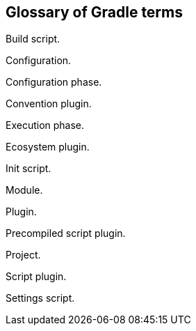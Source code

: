 == Glossary of Gradle terms

Build script.

Configuration.

Configuration phase.

Convention plugin.

Execution phase.

Ecosystem plugin.

Init script.

Module.

Plugin.

Precompiled script plugin.

Project.

Script plugin.

Settings script.


